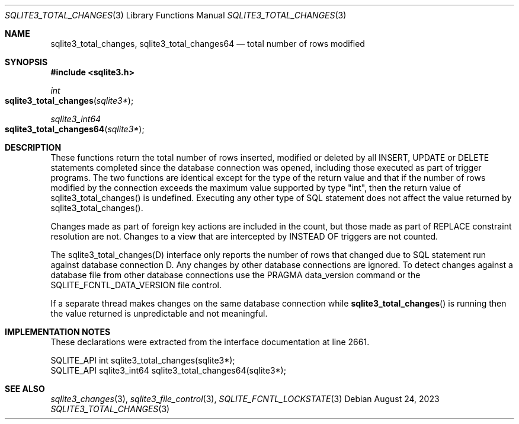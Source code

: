 .Dd August 24, 2023
.Dt SQLITE3_TOTAL_CHANGES 3
.Os
.Sh NAME
.Nm sqlite3_total_changes ,
.Nm sqlite3_total_changes64
.Nd total number of rows modified
.Sh SYNOPSIS
.In sqlite3.h
.Ft int
.Fo sqlite3_total_changes
.Fa "sqlite3*"
.Fc
.Ft sqlite3_int64
.Fo sqlite3_total_changes64
.Fa "sqlite3*"
.Fc
.Sh DESCRIPTION
These functions return the total number of rows inserted, modified
or deleted by all INSERT, UPDATE or DELETE statements
completed since the database connection was opened, including those
executed as part of trigger programs.
The two functions are identical except for the type of the return value
and that if the number of rows modified by the connection exceeds the
maximum value supported by type "int", then the return value of sqlite3_total_changes()
is undefined.
Executing any other type of SQL statement does not affect the value
returned by sqlite3_total_changes().
.Pp
Changes made as part of foreign key actions are
included in the count, but those made as part of REPLACE constraint
resolution are not.
Changes to a view that are intercepted by INSTEAD OF triggers are not
counted.
.Pp
The sqlite3_total_changes(D) interface only
reports the number of rows that changed due to SQL statement run against
database connection D.
Any changes by other database connections are ignored.
To detect changes against a database file from other database connections
use the PRAGMA data_version command or the SQLITE_FCNTL_DATA_VERSION
file control.
.Pp
If a separate thread makes changes on the same database connection
while
.Fn sqlite3_total_changes
is running then the value returned is unpredictable and not meaningful.
.Pp
.Sh IMPLEMENTATION NOTES
These declarations were extracted from the
interface documentation at line 2661.
.Bd -literal
SQLITE_API int sqlite3_total_changes(sqlite3*);
SQLITE_API sqlite3_int64 sqlite3_total_changes64(sqlite3*);
.Ed
.Sh SEE ALSO
.Xr sqlite3_changes 3 ,
.Xr sqlite3_file_control 3 ,
.Xr SQLITE_FCNTL_LOCKSTATE 3
